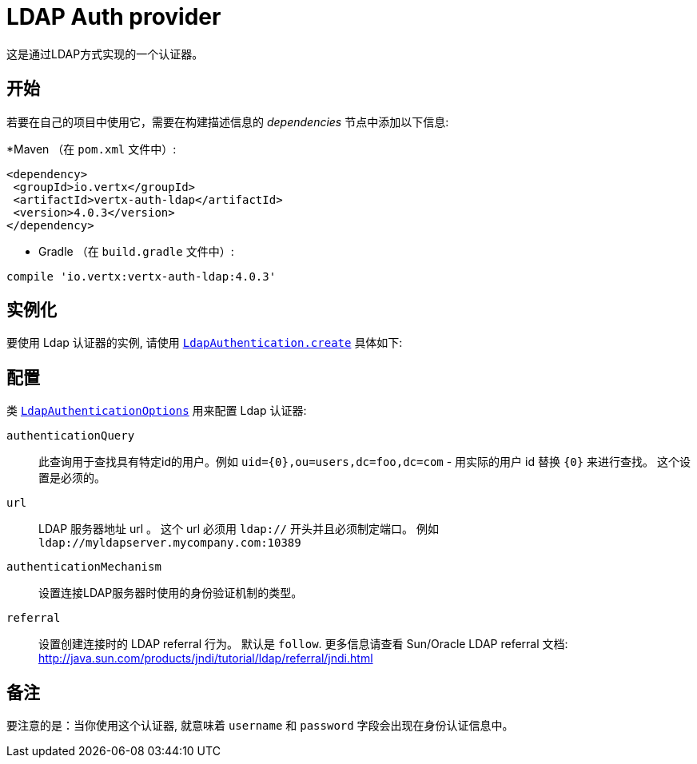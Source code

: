 = LDAP Auth provider

这是通过LDAP方式实现的一个认证器。

== 开始

若要在自己的项目中使用它，需要在构建描述信息的 _dependencies_ 节点中添加以下信息:

*Maven （在 `pom.xml` 文件中）:

[source,xml,subs="+attributes"]
----
<dependency>
 <groupId>io.vertx</groupId>
 <artifactId>vertx-auth-ldap</artifactId>
 <version>4.0.3</version>
</dependency>
----

* Gradle （在 `build.gradle` 文件中）:

[source,groovy,subs="+attributes"]
----
compile 'io.vertx:vertx-auth-ldap:4.0.3'
----


== 实例化

要使用 Ldap 认证器的实例, 请使用 `link:../../apidocs/io/vertx/ext/auth/ldap/LdapAuthentication.html#create-io.vertx.core.Vertx-io.vertx.ext.auth.ldap.LdapAuthenticationOptions-[LdapAuthentication.create]` 具体如下:

== 配置

类 `link:../../apidocs/io/vertx/ext/auth/ldap/LdapAuthenticationOptions.html[LdapAuthenticationOptions]` 用来配置 Ldap 认证器:

`authenticationQuery`:: 此查询用于查找具有特定id的用户。例如 `uid={0},ou=users,dc=foo,dc=com` - 用实际的用户 id 替换 `{0}` 来进行查找。
 这个设置是必须的。

`url`:: LDAP 服务器地址 url 。 这个 url 必须用 `ldap://` 开头并且必须制定端口。
例如 `ldap://myldapserver.mycompany.com:10389`

`authenticationMechanism`:: 设置连接LDAP服务器时使用的身份验证机制的类型。

`referral`:: 设置创建连接时的 LDAP referral 行为。  默认是 `follow`.  更多信息请查看 Sun/Oracle LDAP
referral 文档: http://java.sun.com/products/jndi/tutorial/ldap/referral/jndi.html

== 备注

要注意的是：当你使用这个认证器, 就意味着 `username` 和 `password` 字段会出现在身份认证信息中。
